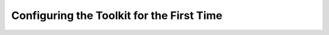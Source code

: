 ******************************************
Configuring the Toolkit for the First Time
******************************************